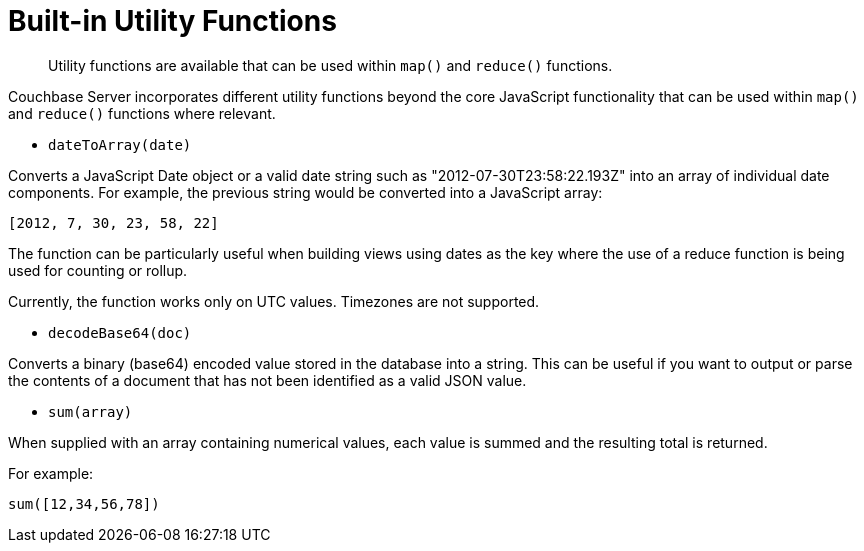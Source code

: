 = Built-in Utility Functions
:page-type: concept

[abstract]
Utility functions are available that can be used within `map()` and `reduce()` functions.

Couchbase Server incorporates different utility functions beyond the core JavaScript functionality that can be used within `map()` and `reduce()` functions where relevant.

* `dateToArray(date)`

Converts a JavaScript Date object or a valid date string such as "2012-07-30T23:58:22.193Z" into an array of individual date components.
For example, the previous string would be converted into a JavaScript array:

----
[2012, 7, 30, 23, 58, 22]
----

The function can be particularly useful when building views using dates as the key where the use of a reduce function is being used for counting or rollup.

Currently, the function works only on UTC values.
Timezones are not supported.

* `decodeBase64(doc)`

Converts a binary (base64) encoded value stored in the database into a string.
This can be useful if you want to output or parse the contents of a document that has not been identified as a valid JSON value.

* `sum(array)`

When supplied with an array containing numerical values, each value is summed and the resulting total is returned.

For example:

----
sum([12,34,56,78])
----
